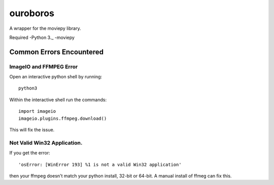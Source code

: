 ouroboros
=========

A wrapper for the moviepy library.

Required -Python 3.\_ -moviepy

Common Errors Encountered
-------------------------

ImageIO and FFMPEG Error
~~~~~~~~~~~~~~~~~~~~~~~~

Open an interactive python shell by running:

::

    python3

Within the interactive shell run the commands:

::

    import imageio
    imageio.plugins.ffmpeg.download()

This will fix the issue.

Not Valid Win32 Application.
~~~~~~~~~~~~~~~~~~~~~~~~~~~~

If you get the error:

::

    'osError: [WinError 193] %1 is not a valid Win32 application' 

then your ffmpeg doesn't match your python install, 32-bit or 64-bit. A
manual install of ffmeg can fix this.
